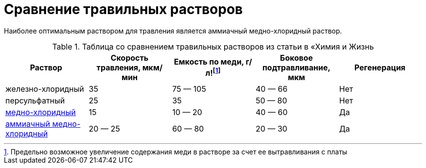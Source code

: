 = Сравнение травильных растворов
:markin_1990: http://www.lib.ru/NTL/CHEMISTRY/PR/s_tr_platy.txt_with-big-pictures.html

Наиболее оптимальным раствором для травления является аммиачный медно-хлоридный раствор.

[title=Таблица со сравнением травильных растворов из статьи в «Химия и Жизнь, N7» за 1990 г. ]
|===
| Раствор | Скорость травления, мкм/мин a| Емкость по меди, г/л!footnote:disclaimer[Предельно возможное увеличение содержания меди в растворе за счет ее вытравливания с платы] | Боковое подтравливание, мкм | Регенерация

|железно-хлоридный
|35
|75 — 105
|40 — 66
| Нет

|персульфатный
|25
|35
|50 — 80
| Нет

a|xref:03.solution_acidic_etchant.adoc[медно-хлоридный]
|15
|10 — 20
|40 — 60
| Да

a|xref:03.solution_alkaline_etchant.adoc[аммиачный медно-хлоридный]
|20 — 25
|60 — 80
|20 — 30
| Да

|===
